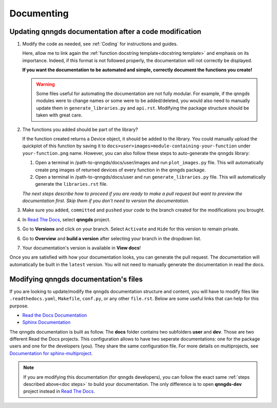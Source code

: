 .. _Documenting:

Documenting
===========

Updating qnngds documentation after a code modification
------------------------------------------------------
.. _doc steps:
#. Modify the code as needed, see :ref:`Coding` for instructions and guides.

   Here, allow me to link again the :ref:`function docstring template<docstring
   template>` and emphasis on its importance. Indeed, if this format is not
   followed properly, the documentation will not correctly be displayed. 

   **If you want the documentation to be automated and simple, correctly document 
   the functions you create!**

   .. warning::
       Some files useful for automating the documentation are not fully modular. For example, 
       if the qnngds modules were to change names or some were to be added/deleted, you would also need 
       to manually update them in ``generate_libraries.py`` and ``api.rst``. Modifying the package 
       structure should be taken with great care.

#. The functions you added should be part of the library?

   .. todo::
        Check how to automate that, running generate images and generate libraries 
        before pull request?

   If the function created returns a Device object, it should be added to the library.
   You could manually upload the quickplot of this function by saving it to
   ``docs>user>images>module-containing-your-function`` under
   ``your-function.png`` name. However, you can also follow these steps to
   auto-generate the qnngds library:

   #. Open a terminal in /path-to-qnngds/docs/user/images and run
      ``plot_images.py`` file. This will automatically create png images of
      returned devices of every function in the qnngds package.

   #. Open a terminal in /path-to-qnngds/docs/user and run
      ``generate_libraries.py`` file. This will automatically generate the
      ``libraries.rst`` file.

   *The next steps describe how to proceed if you are ready to make a pull request
   but want to preview the documentation first. Skip them if you don't need to version 
   the documentation.*

#. Make sure you ``added``, ``committed`` and ``pushed`` your code to the branch 
   created for the modifications you brought.

#. In `Read The Docs <https://readthedocs.org/projects>`_, select **qnngds** project.

   .. todo::
       Figure out the shared rtd projects: ideally, every group member of qnngds should 
       be able to access it. To check.

#. Go to **Versions** and click on your branch. Select ``Activate`` and ``Hide`` for 
   this version to remain private.

#. Go to **Overview** and **build a version** after selecting your branch in the 
   dropdown list.

#. Your documentation's version is available in **View docs**!

   .. todo::
       Note that if you are note a manager of qnngds github, the CICD won't work on 
       your branch. Figure out who has access etc.

Once you are satisfied with how your documentation looks, you can generate
the pull request. The documentation will automatically be built in the
``latest`` version. You will not need to manually generate the documentation
in read the docs.


Modifying qnngds documentation's files
--------------------------------------

If you are looking to update/modify the qnngds documentation structure and
content, you will have to modify files like ``.readthedocs.yaml``, ``Makefile``,
``conf.py``, or any other ``file.rst``. Below are some useful links that can
help for this purpose. 

* `Read the Docs Documentation <https://docs.readthedocs.io/en/stable/>`_

* `Sphinx Documentation <https://www.sphinx-doc.org/en/master/>`_

The qnngds documentation is built as follow. The **docs** folder contains two
subfolders **user** and **dev**. Those are two different Read the Docs projects.
This configuration allows to have two seperate documentations: one for the
package users and one for the developers (you). They share the same
configuration file. For more details on multiprojects, see `Documentation for sphinx-multiproject <https://sphinx-multiproject.readthedocs.io/en/latest/>`_.

.. note::
    If you are modifying this documentation (for qnngds developers), you can 
    follow the exact same :ref:`steps described above<doc steps>` to build your 
    documentation. The only difference is to open  **qnngds-dev** project instead 
    in `Read The Docs <https://readthedocs.org/projects>`_.